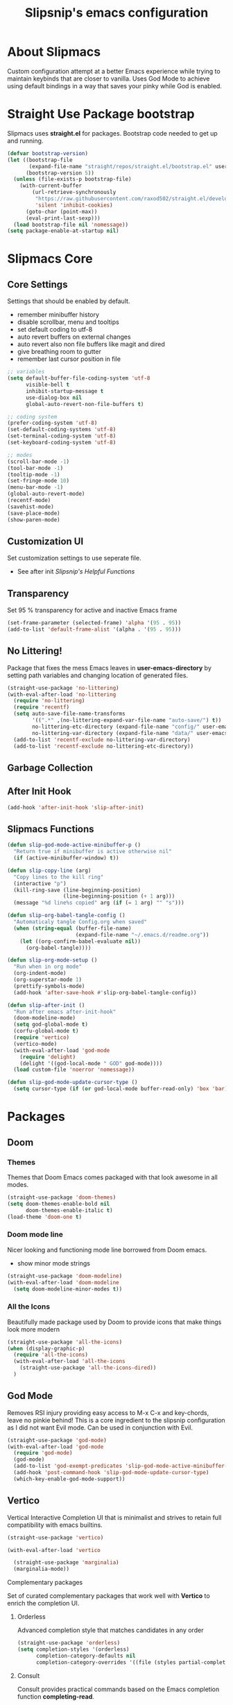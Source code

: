 #+TITLE: Slipsnip's emacs configuration
#+PROPERTY: header-args:emacs-lisp :tangle ./init.el

* About Slipmacs
Custom configuration attempt at a better Emacs experience while trying to maintain keybinds that are closer to vanilla.  Uses God Mode to achieve using default bindings in a way that saves your pinky while God is enabled.

* Straight Use Package bootstrap
Slipmacs uses *straight.el* for packages.  Bootstrap code needed to get up and running.

#+begin_src emacs-lisp
  (defvar bootstrap-version)
  (let ((bootstrap-file
         (expand-file-name "straight/repos/straight.el/bootstrap.el" user-emacs-directory))
        (bootstrap-version 5))
    (unless (file-exists-p bootstrap-file)
      (with-current-buffer
          (url-retrieve-synchronously
           "https://raw.githubusercontent.com/raxod502/straight.el/develop/install.el"
           'silent 'inhibit-cookies)
        (goto-char (point-max))
        (eval-print-last-sexp)))
    (load bootstrap-file nil 'nomessage))
  (setq package-enable-at-startup nil)
#+end_src
* Slipmacs Core
** Core Settings
Settings that should be enabled by default.

- remember minibuffer history
- disable scrollbar, menu and tooltips
- set default coding to utf-8
- auto revert buffers on external changes
- auto revert also non file buffers like magit and dired
- give breathing room to gutter
- remember last cursor position in file

#+begin_src emacs-lisp
  ;; variables
  (setq default-buffer-file-coding-system 'utf-8
        visible-bell t
        inhibit-startup-message t
        use-dialog-box nil
        global-auto-revert-non-file-buffers t)

  ;; coding system
  (prefer-coding-system 'utf-8)
  (set-default-coding-systems 'utf-8)
  (set-terminal-coding-system 'utf-8)
  (set-keyboard-coding-system 'utf-8)

  ;; modes
  (scroll-bar-mode -1)
  (tool-bar-mode -1)
  (tooltip-mode -1)
  (set-fringe-mode 10)
  (menu-bar-mode -1)
  (global-auto-revert-mode)
  (recentf-mode)
  (savehist-mode)
  (save-place-mode)
  (show-paren-mode)
#+end_src
** Customization UI
Set customization settings to use seperate file.

- See after init [[*Slipsnip's Helpful Functions][Slipsnip's Helpful Functions]]
** Transparency
Set 95 % transparency for active and inactive Emacs frame

#+begin_src emacs-lisp
   (set-frame-parameter (selected-frame) 'alpha '(95 . 95))
   (add-to-list 'default-frame-alist '(alpha . '(95 . 95)))
#+end_src

** No Littering!
Package that fixes the mess Emacs leaves in *user-emacs-directory* by setting path variables and
changing location of generated files.

#+begin_src emacs-lisp
  (straight-use-package 'no-littering)
  (with-eval-after-load 'no-littering
    (require 'no-littering)
    (require 'recentf)
    (setq auto-save-file-name-transforms
          '((".*" ,(no-littering-expand-var-file-name "auto-save/") t))
          no-littering-etc-directory (expand-file-name "config/" user-emacs-directory)
          no-littering-var-directory (expand-file-name "data/" user-emacs-directory))
    (add-to-list 'recentf-exclude no-littering-var-directory)
    (add-to-list 'recentf-exclude no-littering-etc-directory))
#+end_src

** Garbage Collection


** After Init Hook
#+begin_src emacs-lisp
  (add-hook 'after-init-hook 'slip-after-init)
#+end_src
** Slipmacs Functions
#+begin_src emacs-lisp
  (defun slip-god-mode-active-minibuffer-p ()
    "Return true if minibuffer is active otherwise nil"
    (if (active-minibuffer-window) t))

  (defun slip-copy-line (arg)
    "Copy lines to the kill ring"
    (interactive "p")
    (kill-ring-save (line-beginning-position)
                    (line-beginning-position (+ 1 arg)))
    (message "%d line%s copied" arg (if (= 1 arg) "" "s")))

  (defun slip-org-babel-tangle-config ()
    "Automaticaly tangle Config.org when saved"
    (when (string-equal (buffer-file-name)
                        (expand-file-name "~/.emacs.d/readme.org"))
      (let ((org-confirm-babel-evaluate nil))
        (org-babel-tangle))))

  (defun slip-org-mode-setup ()
    "Run when in org mode"
    (org-indent-mode)
    (org-superstar-mode 1)
    (prettify-symbols-mode)
    (add-hook 'after-save-hook #'slip-org-babel-tangle-config))

  (defun slip-after-init ()
    "Run after emacs after-init-hook"
    (doom-modeline-mode)
    (setq god-global-mode t)
    (corfu-global-mode t)
    (require 'vertico)
    (vertico-mode)
    (with-eval-after-load 'god-mode
      (require 'delight)
      (delight '((god-local-mode " GOD" god-mode))))
    (load custom-file 'noerror 'nomessage))

  (defun slip-god-mode-update-cursor-type ()
    (setq cursor-type (if (or god-local-mode buffer-read-only) 'box 'bar)))
#+end_src
* Packages
** Doom
*** Themes
Themes that Doom Emacs comes packaged with that look awesome in all modes.

#+begin_src emacs-lisp
  (straight-use-package 'doom-themes)
  (setq doom-themes-enable-bold nil
        doom-themes-enable-italic t)
  (load-theme 'doom-one t)
#+end_src
*** Doom mode line
Nicer looking and functioning mode line borrowed from Doom emacs.

- show minor mode strings

#+begin_src emacs-lisp
  (straight-use-package 'doom-modeline)
  (with-eval-after-load 'doom-modeline
    (setq doom-modeline-minor-modes t))
#+end_src
*** All the Icons
Beautifully made package used by Doom to provide icons that make things look more modern

#+begin_src emacs-lisp
  (straight-use-package 'all-the-icons)
  (when (display-graphic-p)
    (require 'all-the-icons)
    (with-eval-after-load 'all-the-icons
      (straight-use-package 'all-the-icons-dired))
    )
#+end_src
** God Mode
Removes RSI injury providing easy access to M-x C-x and key-chords,
leave no pinkie behind!  This is a core ingredient to the slipsnip
configuration as I did not want Evil mode.  Can be used in conjunction
with Evil.

#+begin_src emacs-lisp
  (straight-use-package 'god-mode)
  (with-eval-after-load 'god-mode
    (require 'god-mode)
    (god-mode)
    (add-to-list 'god-exempt-predicates 'slip-god-mode-active-minibuffer-p)
    (add-hook 'post-command-hook 'slip-god-mode-update-cursor-type)
    (which-key-enable-god-mode-support))
#+end_src
** Vertico
Vertical Interactive Completion UI that is minimalist and strives to
retain full compatibility with emacs builtins.

#+begin_src emacs-lisp
  (straight-use-package 'vertico)

  (with-eval-after-load 'vertico

    (straight-use-package 'marginalia)
    (marginalia-mode))
#+end_src

***** Complementary packages
Set of curated complementary packages that work well with *Vertico* to
enrich the completion UI.

****** Orderless
Advanced completion style that matches candidates in any order

#+begin_src emacs-lisp
  (straight-use-package 'orderless)
  (setq completion-styles '(orderless)
        completion-category-defaults nil
        completion-category-overrides '((file (styles partial-completion))))
#+end_src
****** Consult
Consult provides practical commands based on the Emacs completion function *completing-read*.

#+begin_src emacs-lisp
  (straight-use-package 'consult)

#+end_src

***** Corfu
Enhanced *completion-at-point* ui that is small and plays nicely with completion backends.

- hook into prog-mode, eshell and shell-modes
- enable timer based auto-completions
- make eshell completion act like bash...

#+begin_src emacs-lisp
  (straight-use-package 'corfu)
  (with-eval-after-load 'corfu
    (require 'corfu)
    (setq corfu-auto t)
    (dolist (mode '(prog-mode
                    shell-mode
                    eshell-mode))
      (add-hook mode corfu-mode))
    (add-hook 'eshell-mode-hook
              (lambda ()
                (setq-local corfu-auto nil)
                (corfu-mode))))
#+end_src
** Which Key
The very helpful which key verbosely reminding you of keybindings
improving Emacs discover-ability.

#+begin_src emacs-lisp
  (straight-use-package 'which-key)
  (which-key-mode)
#+end_src
** Magit!
The *git porcelain* for emacs that is the undisputed champion.

#+begin_src emacs-lisp
  (straight-use-package 'magit)
#+end_src
** Org Mode!
The infamous Org mode for getting your organization on and more! Often
imitated but never replaced.

#+begin_src emacs-lisp
  (straight-use-package 'org-superstar)
  (straight-use-package 'org)
  (with-eval-after-load 'org
    (require 'org)
    (require 'org-tempo)
    (setq org-startup-indented t
          org-ellipsis " ⮛"
          org-pretty-entities t
          prettify-symbols-unprettify-at-point 'right-edge
          org-agenda-files '("~/org/agenda.org")
          org-agenda-start-with-log-mode t
          org-log-done 'time)
    (setq-default prettify-symbols-alist '(("#+BEGIN_SRC" . "†")
                                           ("#+END_SRC" . "†")
                                           ("#+begin_src" . "†")
                                           ("#+end_src" . "†")
                                           (">=" . "≥")
                                           ("=>" . "⇨")))
    (setq org-confirm-babel-evaluate nil)
    (org-babel-do-load-languages
     'org-babel-load-languages
     '((emacs-lisp . t)
       (python . t)
       (shell . t)))
    (add-hook 'org-mode-hook 'slip-org-mode-setup)
    (add-to-list 'org-structure-template-alist '("sh" . "src shell"))
    (add-to-list 'org-structure-template-alist '("el" . "src emacs-lisp"))
    (add-to-list 'org-structure-template-alist '("py" . "src python")))
#+end_src
** Rainbow Delimiters
Colorize parenthesis to ease in finding matching pairs.

#+begin_src emacs-lisp
  (straight-use-package 'rainbow-delimiters)

  (add-hook 'emacs-lisp-mode-hook #'rainbow-delimiters-mode)
#+end_src
** General
Keybinding framework to ease use of Emacs builtins for handing
keybindings making for better syntax and togetherness.

#+begin_src emacs-lisp
  (straight-use-package 'general)
#+end_src
*** Keybindings
Use *general.el* to manage keybindings all in one convenient location.

#+begin_src emacs-lisp
  (general-define-key
   "<escape>" #'god-mode-all
   "C-;" 'execute-extended-command
   "C-x b" 'consult-buffer
   "C-s" 'consult-line
   "C-x C-1" 'delete-other-windows
   "C-x C-2" 'split-window-below
   "C-x C-3" 'split-window-right
   "C-x C-0" 'delete-window
   "M-/" 'dabbrev-completion
   "C-M-/" 'dabbrev-expand
   )

  (general-define-key
   :keymaps 'isearch-mode-map
   "M-e" 'consult-isearch
   "M-s e" 'consult-isearch
   "M-s l" 'consult-line)

  (general-create-definer slip-custom-def
    :prefix "M-p")

  (slip-custom-def
    "t" '(:ignore t :which-key "toggle")
    "t l" '(display-line-numbers-mode :which-key "line-numbers")
    "t L" '(global-display-line-numbers-mode :which-key "global-line-numbers")
    "C-." 'find-file
    "C-l" 'slip-copy-line
    "f" '(:ignore t :which-key "file")
    "f r" '(recentf-open-files :which-key "recent"))

  (general-define-key
   :keymaps 'god-local-mode-map
   "." 'repeat
   "i" 'god-local-mode
   "[" 'backward-paragraph
   "]" 'forward-paragraph)

#+end_src
** Vterm
The best terminal emulation in Emacs that is fully functional and
compatible with interactive Linux commands.

#+begin_src emacs-lisp
  (straight-use-package 'vterm)
#+end_src
** Password Store
Use password-store to integrate with Linux's pass command.

#+begin_src emacs-lisp
  (straight-use-package
   '(password-store :type git
                    :flavor melpa
                    :files ("contrib/emacs/*.el" "password-store-pkg.el")
                    :host github
                    :repo "zx2c4/password-store"))
#+end_src
** Nov.el
Read *epub* books inside Emacs.

#+begin_src emacs-lisp
  (straight-use-package 'nov)
  (add-to-list 'auto-mode-alist '("\\.epub\\'" . nov-mode))
#+end_src
** Diminish
Permits hiding modes from your modeline for less visual distraction.

#+begin_src emacs-lisp
  ;; (straight-use-package 'diminish)
  (straight-use-package 'delight)

#+end_src
** Devel Helpers
Tools to help with development

**** free-keys
Show free keybindings for current buffer

#+begin_src emacs-lisp
  (straight-use-package '(free-keys
                          :type git
                          :flavor melpa
                          :host github
                          :repo "Fuco1/free-keys"))
#+end_src
** Packages
*straight.el* for functional next generation package management.

** Line Numbers
What programmer does not appreciate line numbers?

#+begin_src emacs-lisp
  (dolist (mode '(org-mode-hook
                  term-mode-hook
                  eshell-mode-hook))
    (add-hook mode (lambda () (display-line-numbers-mode 0))))
  (global-display-line-numbers-mode 1)
#+end_src
